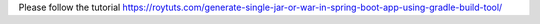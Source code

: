 Please follow the tutorial https://roytuts.com/generate-single-jar-or-war-in-spring-boot-app-using-gradle-build-tool/
